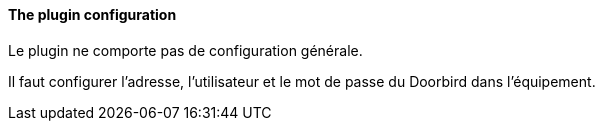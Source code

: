 ==== The plugin configuration

Le plugin ne comporte pas de configuration générale.

Il faut configurer l'adresse, l'utilisateur et le mot de passe du Doorbird dans l'équipement.